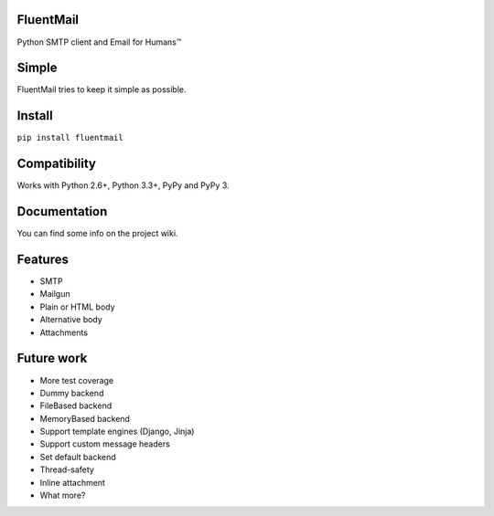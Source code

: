 FluentMail |Build Status| |PyPI|
--------------------------------

Python SMTP client and Email for Humans™

Simple
------

FluentMail tries to keep it simple as possible.

Install
-------

``pip install fluentmail``

Compatibility
-------------

Works with Python 2.6+, Python 3.3+, PyPy and PyPy 3.

Documentation
-------------

You can find some info on the project wiki.

Features
--------

-  SMTP
-  Mailgun
-  Plain or HTML body
-  Alternative body
-  Attachments

Future work
-----------

-  More test coverage
-  Dummy backend
-  FileBased backend
-  MemoryBased backend
-  Support template engines (Django, Jinja)
-  Support custom message headers
-  Set default backend
-  Thread-safety
-  Inline attachment
-  What more?

.. |Build Status| image:: https://travis-ci.org/alexandrevicenzi/fluentmail.svg
   :target: https://travis-ci.org/alexandrevicenzi/fluentmail
.. |PyPI| image:: https://img.shields.io/pypi/v/fluentmail.svg
   :target: https://pypi.python.org/pypi/fluentmail
